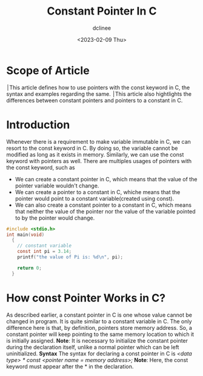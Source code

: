 #+title: Constant Pointer In C
#+author: dclinee
#+date: <2023-02-09 Thu>
* Scope of Article
  ׀This article defines how to use pointers with the const keyword in C, the syntax and
  examples regarding the same.
  ׀This article also hightlights the differences between constant pointers and pointers
  to a constant in C.

* Introduction
  Whenever there is a requirement to make variable immutable in C, we can resort to the
  const keyword in C. By doing so, the variable cannot be modified as long as it exists
  in memory. Similarly, we can use the const keyword with pointers as well. There are
  multiples usages of pointers with the const keyword, such as
  * We can create a constant pointer in C, which means that the value of the pointer
    variable wouldn't change.
  * We can create a pointer to a constant in C, whiche means that the pointer would point
    to a constant variable(created using const).
  * We can also create a constant pointer to a constant in C, which means that neither the
    value of the pointer nor the value of the variable pointed to by the pointer would change.


#+BEGIN_SRC C
  #include <stdio.h>
  int main(void)
    {
      // constant variable
      const int pi = 3.14;
      printf("the value of Pi is: %d\n", pi);

      return 0;
    }
#+END_SRC

#+RESULTS:
: the value of Pi is: 3

* How const Pointer Works in C?
As described earlier, a constant pointer in C is one whose value cannot be changed in program.
It is quite similar to a constant variable in C. The only difference here is that, by definition,
pointers store memory address. So, a constant pointer will keep pointing to the same memory
location to which it is initially assigned.
 *Note*: It is necessary to initialize the constant pointer during the declaration itself, unlike
 a normal pointer which can be left uninitialized.
 *Syntax*
 The syntax for declaring a const pointer in C is
 /<data type> * const <pointer name = memory address>;/
 *Note*: Here, the const keyword must appear after the * in the declaration.
